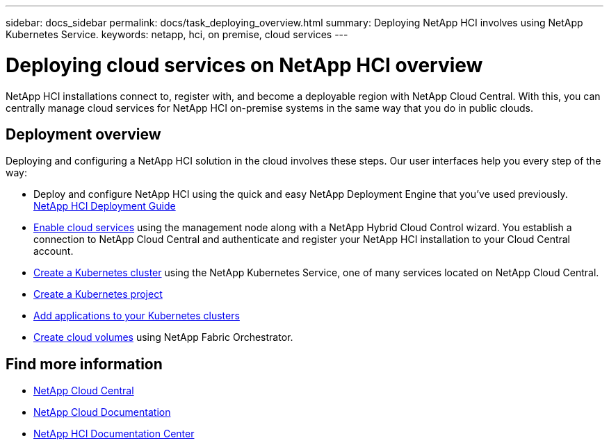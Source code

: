 ---
sidebar: docs_sidebar
permalink: docs/task_deploying_overview.html
summary: Deploying NetApp HCI involves using NetApp Kubernetes Service.
keywords: netapp, hci, on premise, cloud services
---

= Deploying cloud services on NetApp HCI overview
:hardbreaks:
:nofooter:
:icons: font
:linkattrs:
:imagesdir: ../media/

[.lead]
NetApp HCI​ installations connect to, register with, and become a deployable region with NetApp Cloud Central. With this, you can centrally manage cloud services for NetApp HCI on-premise systems in the same way that you do in public clouds.

== Deployment overview

Deploying and configuring a NetApp HCI solution in the cloud involves these steps.  Our user interfaces help you every step of the way:

* Deploy and configure NetApp HCI using the quick and easy NetApp Deployment Engine that you’ve used previously. http://docs.netapp.com/hci/topic/com.netapp.doc.hci-ude-160/home.html[NetApp HCI Deployment Guide^]
* link:task_enabling_cloud_services.html[Enable cloud services] using the management node along with a NetApp Hybrid Cloud Control wizard. You establish a connection to NetApp Cloud Central and authenticate and register your NetApp HCI installation to your Cloud Central account.
* link:task_NKS_create_cluster.html[Create a Kubernetes cluster] using the NetApp Kubernetes Service, one of many services located on NetApp Cloud Central.
* link:task_nks_creating_projects[Create a Kubernetes project]
* link:task_NKS_adding_application[Add applications to your Kubernetes clusters]
* link:task_dfo_creating_cloud_volumes[Create cloud volumes] using NetApp Fabric Orchestrator.





[discrete]
== Find more information
* https://cloud.netapp.com/home[NetApp Cloud Central^]
* https://docs.netapp.com/us-en/cloud/[NetApp Cloud Documentation^]
* http://docs.netapp.com/hci/index.jsp[NetApp HCI Documentation Center^]
